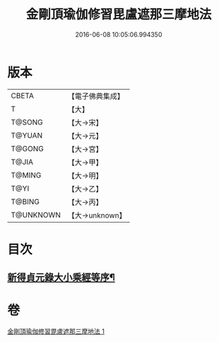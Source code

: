 #+TITLE: 金剛頂瑜伽修習毘盧遮那三摩地法 
#+DATE: 2016-06-08 10:05:06.994350

* 版本
 |     CBETA|【電子佛典集成】|
 |         T|【大】     |
 |    T@SONG|【大→宋】   |
 |    T@YUAN|【大→元】   |
 |    T@GONG|【大→宮】   |
 |     T@JIA|【大→甲】   |
 |    T@MING|【大→明】   |
 |      T@YI|【大→乙】   |
 |    T@BING|【大→丙】   |
 | T@UNKNOWN|【大→unknown】|

* 目次
** [[file:KR6j0043_001.txt::001-0326c14][新得貞元錄大小乘經等序¶]]

* 卷
[[file:KR6j0043_001.txt][金剛頂瑜伽修習毘盧遮那三摩地法 1]]

